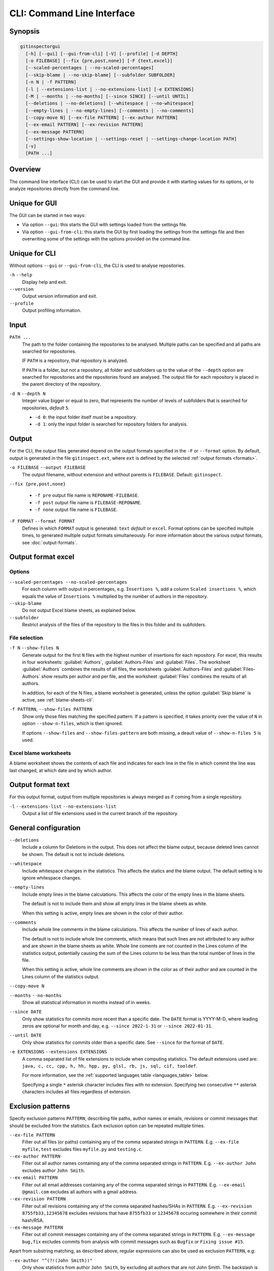 CLI: Command Line Interface
===========================
Synopsis
--------

.. code:: text

  gitinspectorgui
    [-h] [--gui] [--gui-from-cli] [-V] [--profile] [-d DEPTH]
    [-o FILEBASE] [--fix {pre,post,none}] [-F {text,excel}]
    [--scaled-percentages | --no-scaled-percentages]
    [--skip-blame | --no-skip-blame] [--subfolder SUBFOLDER]
    [-n N | -f PATTERN]
    [-l | --extensions-list | --no-extensions-list] [-e EXTENSIONS]
    [-M | --months | --no-months] [--since SINCE] [--until UNTIL]
    [--deletions | --no-deletions] [--whitespace | --no-whitespace]
    [--empty-lines | --no-empty-lines] [--comments | --no-comments]
    [--copy-move N] [--ex-file PATTERN] [--ex-author PATTERN]
    [--ex-email PATTERN] [--ex-revision PATTERN]
    [--ex-message PATTERN]
    [--settings-show-location | --settings-reset | --settings-change-location PATH]
    [-v]
    [PATH ...]

Overview
--------
The command line interface (CLI) can be used to start the GUI and provide it
with starting values for its options, or to analyze repositories directly from
the command line.

Unique for GUI
--------------
The GUI can be started in two ways:

-  Via option ``--gui``: this starts the GUI with settings loaded from the
   settings file.
-  Via option ``--gui-from-cli``: this starts the GUI by first loading the
   settings from the settings file and then overwriting some of the settings with the
   options provided on the command line.

Unique for CLI
--------------
Without options ``--gui`` or ``--gui-from-cli``, the CLI is used to analyse
repositories.

``-h`` ``--help``
  Display help and exit.

``--version``
  Output version information and exit.

``--profile``
  Output profiling information.

Input
-----
``PATH ...``
  The path to the folder containing the repositories to be analysed. Multiple
  paths can be specified and all paths are searched for repositories.

  IF ``PATH`` is a repository, that repository is analyzed.

  If ``PATH`` is a folder, but not a repository, all folder and subfolders up to
  the value of the ``--depth``  option are searched for repositories and the
  repositories found are analysed. The output file for each repository is placed
  in the parent directory of the repository.

``-d N`` ``--depth N``
  Integer value bigger or equal to zero, that represents the number of levels of
  subfolders that is searched for repositories, *default* ``5``.

  * ``-d 0``: the input folder itself must be a repository.
  * ``-d 1``: only the input folder is searched for repository folders for
    analysis.

Output
------
For the CLI, the output files generated depend on the output formats specified
in the ``-F`` or ``--format`` option. By default, output is generated in the
file ``gitinspect.ext``, where ``ext`` is defined by the selected :ref:`output
formats <formats>`.

``-o FILEBASE`` ``--output FILEBASE``
  The output filename, without extension and without parents is ``FILEBASE``.
  Default: ``gitinspect``.

``--fix {pre,post,none}``

  * ``-f pre`` output file name is ``REPONAME-FILEBASE``.
  * ``-f post`` output file name is ``FILEBASE-REPONAME``.
  * ``-f none`` output file name is ``FILEBASE``.

.. _formats:

``-F FORMAT`` ``--format FORMAT``
  Defines in which ``FORMAT`` output is generated: ``text`` *default* or
  ``excel``. Format options can be specified multiple times, to generated
  multiple output formats simultaneously. For more information about the various
  output formats, see :doc:`output-formats`.

Output format excel
-------------------
Options
^^^^^^^
``--scaled-percentages --no-scaled-percentages``
  For each column with output in percentages, e.g. ``Insertions %``, add a
  column ``Scaled insertions %``, which equals the value of ``Insertions %``
  multiplied by the number of authors in the repository.

``--skip-blame``
  Do not output Excel blame sheets, as explained below.

``--subfolder``
  Restrict analysis of the files of the repository to the files in this folder
  and its subfolders.

File selection
^^^^^^^^^^^^^^
``-f N`` ``--show-files N``
  Generate output for the first ``N`` files with the highest number of
  insertions for each repository. For excel, this results in four worksheets:
  :guilabel:`Authors`, :guilabel:`Authors-Files` and :guilabel:`Files`. The
  worksheet :guilabel:`Authors` combines the results of all files, the
  worksheets :guilabel:`Authors-Files` and :guilabel:`Files-Authors` show
  results per author and per file, and the worksheet :guilabel:`Files` combines
  the results of all authors.

  In addition, for each of the N files, a blame worksheet is generated, unless
  the option :guilabel:`Skip blame` is active, see :ref:`blame-sheets-cli`.

``-f PATTERN``, ``--show-files PATTERN``
  Show only those files matching the specified pattern. If a pattern is
  specified, it takes priority over the value of ``N`` in option
  ``--show-n-files``, which is then ignored.

  If options ``--show-files`` and ``--show-files-pattern`` are both missing, a
  deault value of ``--show-n-files 5`` is used.

.. _blame-sheets-cli:

Excel blame worksheets
^^^^^^^^^^^^^^^^^^^^^^
A blame worksheet shows the contents of each file and indicates for each line
in the file in which commit the line was last changed, at which date and by
which author.

Output format text
------------------
For this output format, output from multiple repositories is always merged as if
coming from a single repository.

``-l`` ``--extensions-list`` ``--no-extensions-list``
  Output a list of file extensions used in the current branch of the
  repository.


General configuration
---------------------
``--deletions``
  Include a column for Deletions in the output. This does not affect the blame
  output, because deleted lines cannot be shown. The default is not to include
  deletions.

``--whitespace``
    Include whitespace changes in the statistics. This affects the statics and
    the blame output. The default setting is to ignore whitespace changes.

``--empty-lines``
  Include empty lines in the blame calculations. This affects the color of the
  empty lines in the blame sheets.

  The default is not to include them and show all empty lines in the blame
  sheets as white.

  When this setting is active, empty lines are shown in the color of their
  author.

``--comments``
  Include whole line comments in the blame calculations. This affects the number
  of lines of each author.

  The default is not to include whole line comments, which means that such lines
  are not attributed to any author and are shown in the blame sheets as white.
  Whole line coments are not counted in the Lines column of the statistics
  output, potentially causing the sum of the Lines column to be less than the
  total number of lines in the file.

  When this setting is active, whole line comments are shown in the color as of
  their author and are counted in the Lines column of the statistics output.

``--copy-move N``
  .. include:: opt-hard.inc

``--months`` ``--no-months``
  Show all statistical information in months instead of in weeks.

``--since DATE``
  Only show statistics for commits more recent than a specific date. The
  ``DATE`` format is YYYY-M-D, where leading zeros are optional for month and
  day, e.g.
  ``--since 2022-1-31`` or ``--since 2022-01-31``.

``--until DATE``
  Only show statistics for commits older than a specific date. See ``--since``
  for the format of ``DATE``.

``-e EXTENSIONS`` ``--extensions EXTENSIONS``
  A comma separated list of file extensions to include when computing
  statistics. The default extensions used are: ``java, c, cc, cpp, h, hh,
  hpp, py, glsl, rb, js, sql, cif, tooldef``.

  For more information, see the :ref:`supported languages table
  <languages_table>` below.

  Specifying a single ``*`` asterisk character includes files with no extension.
  Specifying two consecutive ``**`` asterisk characters includes all files
  regardless of extension.


Exclusion patterns
------------------
Specify exclusion patterns ``PATTERN``, describing file paths, author names or
emails, revisions or commit messages that should be excluded from the
statistics. Each exclusion option can be repeated multiple times.

``--ex-file PATTERN``
  Filter out all files (or paths) containing any of the comma separated strings
  in ``PATTERN``. E.g. ``--ex-file myfile,test`` excludes files ``myfile.py``
  and ``testing.c``.

``--ex-author PATTERN``
  Filter out all author names containing any of the comma separated strings in
  ``PATTERN``. E.g. ``--ex-author John`` excludes author ``John Smith``.

``--ex-email PATTERN``
  Filter out all email addresses containing any of the comma separated strings
  in ``PATTERN``. E.g. ``--ex-email @gmail.com`` excludes all authors with a
  gmail address.

``--ex-revision PATTERN``
  Filter out all revisions containing any of the comma separated hashes/SHAs
  in ``PATTERN``. E.g. ``--ex-revision 8755fb33,12345678`` excludes revisions
  that have ``8755fb33`` or ``12345678`` occuring somewhere in their commit
  hash/RSA.

``--ex-message PATTERN``
  Filter out all commit messages containing any of the comma separated strings
  in ``PATTERN``. E.g. ``--ex-message bug,fix`` excludes commits from analysis
  with commit messages such as ``Bugfix`` or ``Fixing issue #15``.


Apart from substring matching, as described above, regular expressions
can also be used as exclusion ``PATTERN``, e.g:

``--ex-author "^(?!(John Smith))"``
  Only show statistics from author ``John Smith``, by excluding all authors that
  are not John Smith. The backslash is needed to make sure that the CLI
  interpreter (bash) does not interpret the caret ``^``.

``--ex-author "^(?!([A-C]))"``
  Only show statistics from authors starting with the letters ``A/B/C``.

``--ex-email ".com$"``
  Filter out statistics from all email addresses ending with ``.com``.

Saved GUI settings
------------------
``--settings-reset``
  Reset the saved GUI settings to their default values.

``--settings-show-location``
  Print the location of the GUI settings file.

``--settings-change-location PATH``
  Change the location of the GUI settings file to ``PATH``.

Debugging
---------
``-v``, ``--verbose``
  More verbose output for each ``v``, e.g. ``-vv``.


.. _languages_table:

Supported languages
-------------------

To be defined.

.. .. list-table::

..   * - Language
..     - Comments
..     - Metrics
..     - File extensions
..     - Included in analysis by default
..   * - CIF
..     - Yes
..     - No
..     - cif
..     -  Yes
..   * - ToolDef
..     -  No
..     -  No
..     -  tooldef
..     -  Yes
..   * - ADA
..     - Yes
..     - No
..     - ada, adb, ads
..     - No
..   * - C
..     - Yes
..     - Yes
..     - c, h
..     - Yes
..   * - C++
..     - Yes
..     - Yes
..     - cc, h, hh, hpp
..     - Yes
..   * - C#
..     - Yes
..     - Yes
..     - cs
..     - No
..   * - GNU Gettext
..     - Yes
..     - No
..     - po, pot
..     - No
..   * - Haskell
..     - Yes
..     - No
..     - hs
..     - No
..   * - HTML
..     - Yes
..     - No
..     - html
..     - No
..   * - Java
..     - Yes
..     - Yes
..     - java
..     - Yes
..   * - JavaScript
..     - Yes
..     - Yes
..     - js
..     - Yes
..   * - LaTeX
..     - Yes
..     - No
..     - tex
..     - No
..   * - OCaml
..     - Yes
..     - No
..     - ml, mli
..     - No
..   * - OpenGL Shading Language
..     - Yes
..     - No
..     - glsl
..     - Yes
..   * - Perl
..     - Yes
..     - No
..     - pl
..     - No
..   * - PHP
..     - Yes
..     - No
..     - php
..     - No
..   * - Python
..     - Yes
..     - Yes
..     - py
..     - Yes
..   * - Ruby
..     - Yes
..     - No
..     - rb
..     - Yes
..   * - Scala
..     - Yes
..     - No
..     - scala
..     - No
..   * - SQL
..     - Yes
..     - No
..     - sql
..     - Yes
..   * - XML
..     - Yes
..     - No
..     - xml, jspx
..     - No
